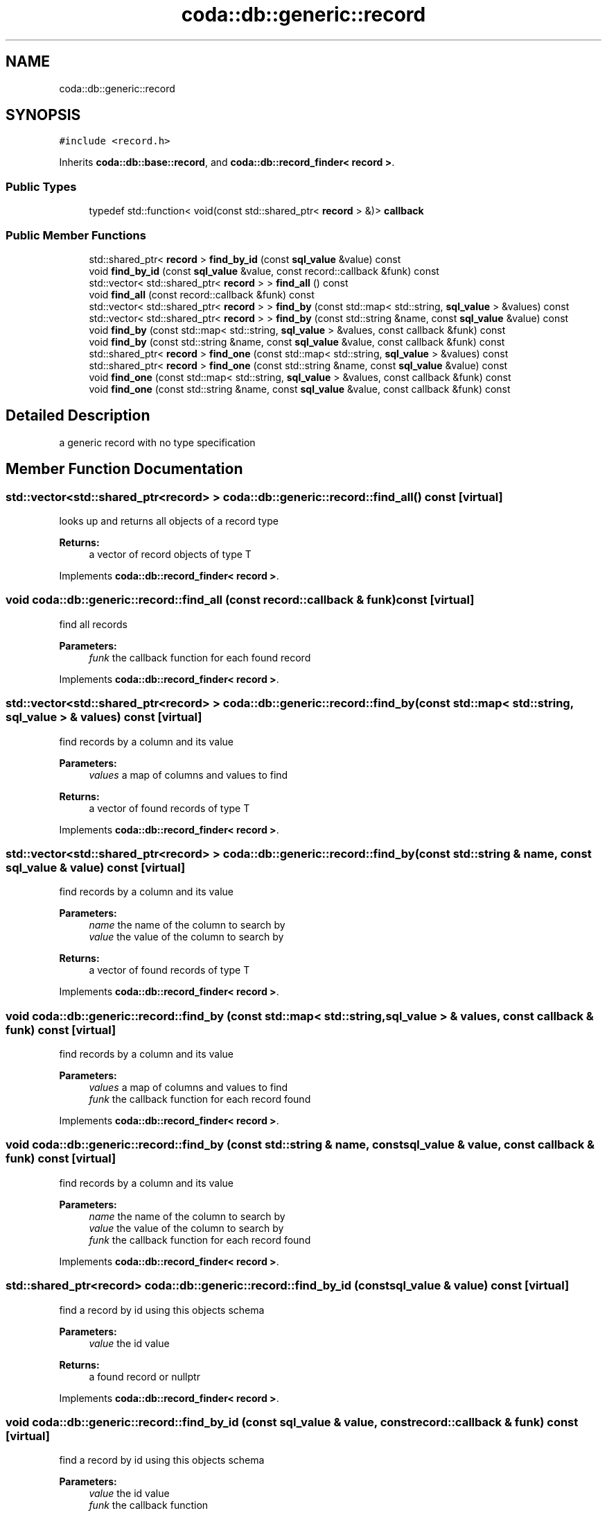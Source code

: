 .TH "coda::db::generic::record" 3 "Mon Apr 23 2018" "coda db" \" -*- nroff -*-
.ad l
.nh
.SH NAME
coda::db::generic::record
.SH SYNOPSIS
.br
.PP
.PP
\fC#include <record\&.h>\fP
.PP
Inherits \fBcoda::db::base::record\fP, and \fBcoda::db::record_finder< record >\fP\&.
.SS "Public Types"

.in +1c
.ti -1c
.RI "typedef std::function< void(const std::shared_ptr< \fBrecord\fP > &)> \fBcallback\fP"
.br
.in -1c
.SS "Public Member Functions"

.in +1c
.ti -1c
.RI "std::shared_ptr< \fBrecord\fP > \fBfind_by_id\fP (const \fBsql_value\fP &value) const"
.br
.ti -1c
.RI "void \fBfind_by_id\fP (const \fBsql_value\fP &value, const record::callback &funk) const"
.br
.ti -1c
.RI "std::vector< std::shared_ptr< \fBrecord\fP > > \fBfind_all\fP () const"
.br
.ti -1c
.RI "void \fBfind_all\fP (const record::callback &funk) const"
.br
.ti -1c
.RI "std::vector< std::shared_ptr< \fBrecord\fP > > \fBfind_by\fP (const std::map< std::string, \fBsql_value\fP > &values) const"
.br
.ti -1c
.RI "std::vector< std::shared_ptr< \fBrecord\fP > > \fBfind_by\fP (const std::string &name, const \fBsql_value\fP &value) const"
.br
.ti -1c
.RI "void \fBfind_by\fP (const std::map< std::string, \fBsql_value\fP > &values, const callback &funk) const"
.br
.ti -1c
.RI "void \fBfind_by\fP (const std::string &name, const \fBsql_value\fP &value, const callback &funk) const"
.br
.ti -1c
.RI "std::shared_ptr< \fBrecord\fP > \fBfind_one\fP (const std::map< std::string, \fBsql_value\fP > &values) const"
.br
.ti -1c
.RI "std::shared_ptr< \fBrecord\fP > \fBfind_one\fP (const std::string &name, const \fBsql_value\fP &value) const"
.br
.ti -1c
.RI "void \fBfind_one\fP (const std::map< std::string, \fBsql_value\fP > &values, const callback &funk) const"
.br
.ti -1c
.RI "void \fBfind_one\fP (const std::string &name, const \fBsql_value\fP &value, const callback &funk) const"
.br
.in -1c
.SH "Detailed Description"
.PP 
a generic record with no type specification 
.SH "Member Function Documentation"
.PP 
.SS "std::vector<std::shared_ptr<\fBrecord\fP> > coda::db::generic::record::find_all () const\fC [virtual]\fP"
looks up and returns all objects of a record type 
.PP
\fBReturns:\fP
.RS 4
a vector of record objects of type T 
.RE
.PP

.PP
Implements \fBcoda::db::record_finder< record >\fP\&.
.SS "void coda::db::generic::record::find_all (const record::callback & funk) const\fC [virtual]\fP"
find all records 
.PP
\fBParameters:\fP
.RS 4
\fIfunk\fP the callback function for each found record 
.RE
.PP

.PP
Implements \fBcoda::db::record_finder< record >\fP\&.
.SS "std::vector<std::shared_ptr<\fBrecord\fP> > coda::db::generic::record::find_by (const std::map< std::string, \fBsql_value\fP > & values) const\fC [virtual]\fP"
find records by a column and its value 
.PP
\fBParameters:\fP
.RS 4
\fIvalues\fP a map of columns and values to find 
.RE
.PP
\fBReturns:\fP
.RS 4
a vector of found records of type T 
.RE
.PP

.PP
Implements \fBcoda::db::record_finder< record >\fP\&.
.SS "std::vector<std::shared_ptr<\fBrecord\fP> > coda::db::generic::record::find_by (const std::string & name, const \fBsql_value\fP & value) const\fC [virtual]\fP"
find records by a column and its value 
.PP
\fBParameters:\fP
.RS 4
\fIname\fP the name of the column to search by 
.br
\fIvalue\fP the value of the column to search by 
.RE
.PP
\fBReturns:\fP
.RS 4
a vector of found records of type T 
.RE
.PP

.PP
Implements \fBcoda::db::record_finder< record >\fP\&.
.SS "void coda::db::generic::record::find_by (const std::map< std::string, \fBsql_value\fP > & values, const callback & funk) const\fC [virtual]\fP"
find records by a column and its value 
.PP
\fBParameters:\fP
.RS 4
\fIvalues\fP a map of columns and values to find 
.br
\fIfunk\fP the callback function for each record found 
.RE
.PP

.PP
Implements \fBcoda::db::record_finder< record >\fP\&.
.SS "void coda::db::generic::record::find_by (const std::string & name, const \fBsql_value\fP & value, const callback & funk) const\fC [virtual]\fP"
find records by a column and its value 
.PP
\fBParameters:\fP
.RS 4
\fIname\fP the name of the column to search by 
.br
\fIvalue\fP the value of the column to search by 
.br
\fIfunk\fP the callback function for each record found 
.RE
.PP

.PP
Implements \fBcoda::db::record_finder< record >\fP\&.
.SS "std::shared_ptr<\fBrecord\fP> coda::db::generic::record::find_by_id (const \fBsql_value\fP & value) const\fC [virtual]\fP"
find a record by id using this objects schema 
.PP
\fBParameters:\fP
.RS 4
\fIvalue\fP the id value 
.RE
.PP
\fBReturns:\fP
.RS 4
a found record or nullptr 
.RE
.PP

.PP
Implements \fBcoda::db::record_finder< record >\fP\&.
.SS "void coda::db::generic::record::find_by_id (const \fBsql_value\fP & value, const record::callback & funk) const\fC [virtual]\fP"
find a record by id using this objects schema 
.PP
\fBParameters:\fP
.RS 4
\fIvalue\fP the id value 
.br
\fIfunk\fP the callback function 
.RE
.PP

.PP
Implements \fBcoda::db::record_finder< record >\fP\&.
.SS "std::shared_ptr<\fBrecord\fP> coda::db::generic::record::find_one (const std::map< std::string, \fBsql_value\fP > & values) const\fC [virtual]\fP"
find records by a column and its value 
.PP
\fBParameters:\fP
.RS 4
\fIvalues\fP a map of columns and values to find 
.RE
.PP
\fBReturns:\fP
.RS 4
a vector of found records of type T 
.RE
.PP

.PP
Implements \fBcoda::db::record_finder< record >\fP\&.
.SS "std::shared_ptr<\fBrecord\fP> coda::db::generic::record::find_one (const std::string & name, const \fBsql_value\fP & value) const\fC [virtual]\fP"
find records by a column and its value 
.PP
\fBParameters:\fP
.RS 4
\fIname\fP the name of the column to search by 
.br
\fIvalue\fP the value of the column to search by 
.RE
.PP
\fBReturns:\fP
.RS 4
a vector of found records of type T 
.RE
.PP

.PP
Implements \fBcoda::db::record_finder< record >\fP\&.
.SS "void coda::db::generic::record::find_one (const std::map< std::string, \fBsql_value\fP > & values, const callback & funk) const\fC [virtual]\fP"
find records by a column and its value 
.PP
\fBParameters:\fP
.RS 4
\fIvalues\fP a map of columns and values to find 
.br
\fIfunk\fP the callback function for each record found 
.RE
.PP

.PP
Implements \fBcoda::db::record_finder< record >\fP\&.
.SS "void coda::db::generic::record::find_one (const std::string & name, const \fBsql_value\fP & value, const callback & funk) const\fC [virtual]\fP"
find records by a column and its value 
.PP
\fBParameters:\fP
.RS 4
\fIname\fP the name of the column to search by 
.br
\fIvalue\fP the value of the column to search by 
.br
\fIfunk\fP the callback function for each record found 
.RE
.PP

.PP
Implements \fBcoda::db::record_finder< record >\fP\&.

.SH "Author"
.PP 
Generated automatically by Doxygen for coda db from the source code\&.
